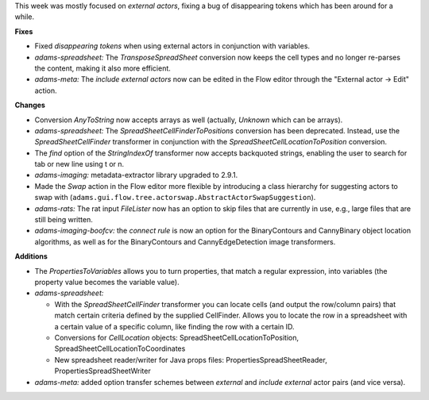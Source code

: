 .. title: new
.. slug: new
.. date: 2016-06-25 14:27:07 UTC+13:00
.. tags: updates
.. category: 
.. link: 
.. description: 
.. type: text
.. author: FracPete

This week was mostly focused on *external actors*, fixing a bug of disappearing tokens
which has been around for a while.

**Fixes**

* Fixed *disappearing tokens* when using external actors in conjunction with variables.
* *adams-spreadsheet:* The *TransposeSpreadSheet* conversion now keeps the cell types
  and no longer re-parses the content, making it also more efficient.
* *adams-meta:* The *include external actors* now can be edited in the Flow editor
  through the "External actor -> Edit" action.


**Changes**

* Conversion *AnyToString* now accepts arrays as well (actually, *Unknown* which can 
  be arrays).
* *adams-spreadsheet:* The *SpreadSheetCellFinderToPositions* conversion has been 
  deprecated. Instead, use the *SpreadSheetCellFinder* transformer in conjunction
  with the *SpreadSheetCellLocationToPosition* conversion.
* The *find* option of the *StringIndexOf* transformer now accepts backquoted strings, 
  enabling the user to search for tab or new line using \t or \n.
* *adams-imaging:* metadata-extractor library upgraded to 2.9.1.
* Made the *Swap* action in the Flow editor more flexible by introducing a class
  hierarchy for suggesting actors to swap with 
  (``adams.gui.flow.tree.actorswap.AbstractActorSwapSuggestion``).
* *adams-rats:* The rat input *FileLister* now has an option to skip files that are
  currently in use, e.g., large files that are still being written.
* *adams-imaging-boofcv:* the *connect rule* is now an option for the BinaryContours
  and CannyBinary object location algorithms, as well as for the BinaryContours and
  CannyEdgeDetection image transformers.


**Additions**

* The *PropertiesToVariables* allows you to turn properties, that match a regular
  expression, into variables (the property value becomes the variable value).
* *adams-spreadsheet:* 

  * With the *SpreadSheetCellFinder* transformer you can locate
    cells (and output the row/column pairs) that match certain criteria defined by
    the supplied CellFinder. Allows you to locate the row in a spreadsheet with a certain
    value of a specific column, like finding the row with a certain ID.
  * Conversions for *CellLocation* objects: SpreadSheetCellLocationToPosition, 
    SpreadSheetCellLocationToCoordinates
  * New spreadsheet reader/writer for Java props files: PropertiesSpreadSheetReader,
    PropertiesSpreadSheetWriter

* *adams-meta:* added option transfer schemes between *external* and *include external*
  actor pairs (and vice versa).

